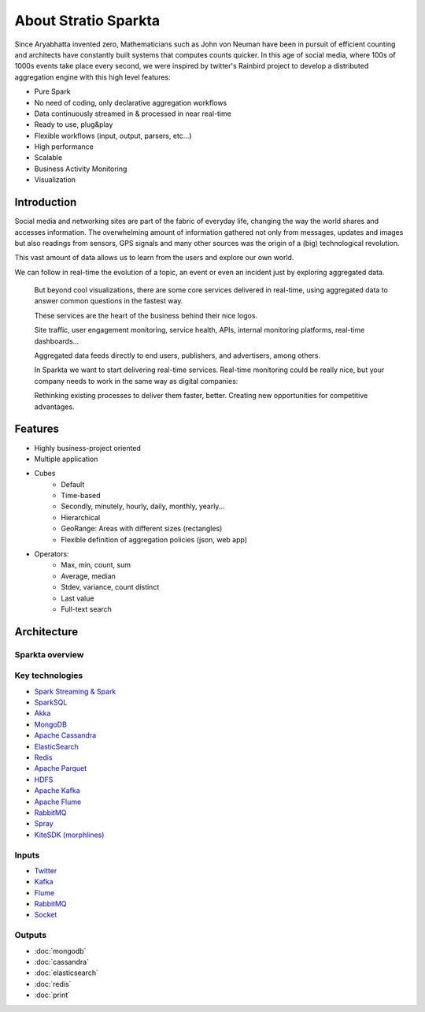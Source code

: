 About Stratio Sparkta
******************

Since Aryabhatta invented zero, Mathematicians such as John von Neuman have been in pursuit
of efficient counting and architects have constantly built systems that computes counts quicker. In
this age of social media, where 100s of 1000s events take place every second, we were inspired
by twitter's Rainbird project to develop a distributed aggregation engine with this high level
features:

- Pure Spark
- No need of coding, only declarative aggregation workflows
- Data continuously streamed in & processed in near real-time
- Ready to use, plug&play
- Flexible workflows (input, output, parsers, etc...)
- High performance
- Scalable
- Business Activity Monitoring
- Visualization



Introduction
============
Social media and networking sites are  part of the fabric of everyday life, changing the way the world shares and
accesses information.
The overwhelming amount of information gathered not only from messages, updates and images but also readings
from sensors, GPS signals and many other sources was the origin of a (big) technological revolution.

This vast amount of data allows us to learn from the users and explore our own world.

We can follow in real-time the evolution of a topic, an event or even an incident just by exploring aggregated data.



.. figure:: images/map.png



 But beyond cool visualizations, there are some core services delivered in real-time, using aggregated data to
 answer common questions in the fastest way.

 These services are the heart of the business behind their nice logos.

 Site traffic, user engagement monitoring, service health, APIs, internal monitoring platforms, real-time dashboards…

 Aggregated data feeds directly to end users, publishers, and advertisers, among others.

 In Sparkta we want to start delivering real-time services. Real-time monitoring could be really nice, but your
 company needs to work in the same way as digital companies:

 Rethinking existing processes to deliver them faster, better.
 Creating new opportunities for competitive advantages.

Features
========

- Highly business-project oriented
- Multiple application
- Cubes
    - Default
    - Time-based
    - Secondly, minutely, hourly,  daily, monthly, yearly...
    - Hierarchical
    - GeoRange: Areas with different sizes (rectangles)
    - Flexible definition of aggregation policies (json, web app)
- Operators:
    - Max, min, count, sum
    - Average, median
    - Stdev, variance, count distinct
    - Last value
    - Full-text search



Architecture
============


Sparkta overview
------------
.. figure:: images/sparkta1.png
   :alt: Spark Architecture Overview


Key technologies
------------

- `Spark Streaming & Spark <http://spark.apache.org>`__
- `SparkSQL <https://spark.apache.org/sql>`__
- `Akka <http://akka.io>`__
- `MongoDB <http://www.mongodb.org/>`__
- `Apache Cassandra <http://cassandra.apache.org>`__
- `ElasticSearch <https://www.elastic.co>`__
- `Redis <http://redis.io>`__
- `Apache Parquet <http://parquet.apache.org/>`__
- `HDFS <http://hadoop.apache.org/docs/r1.2.1/hdfs_design.html>`__
- `Apache Kafka <http://kafka.apache.org>`__
- `Apache Flume <https://flume.apache.org/>`__
- `RabbitMQ <https://www.rabbitmq.com/>`__
- `Spray <http://spray.io/>`__
- `KiteSDK (morphlines) <http://kitesdk.org/docs/current>`__


.. figure:: images/Inoutputs.png


Inputs
------------

- `Twitter <inputs.html#twitter-label>`__
- `Kafka <inputs.html#kafka-label>`__
- `Flume <inputs.html#flume-label>`__
- `RabbitMQ <inputs.html#rabbitMQ-label>`__
- `Socket <inputs.html#socket-label>`__


Outputs
------------

- :doc:`mongodb`
- :doc:`cassandra`
- :doc:`elasticsearch`
- :doc:`redis`
- :doc:`print`



